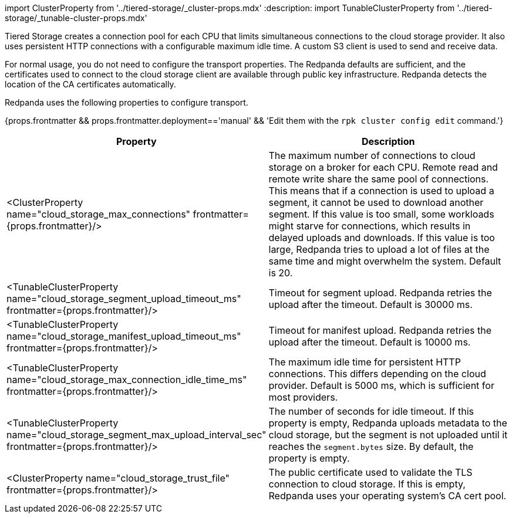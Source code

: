 import ClusterProperty from '../tiered-storage/_cluster-props.mdx'
:description: 
import TunableClusterProperty from '../tiered-storage/_tunable-cluster-props.mdx'

Tiered Storage creates a connection pool for each CPU that limits simultaneous connections to the cloud storage provider. It also uses persistent HTTP connections with a configurable maximum idle time. A custom S3 client is used to send and receive data.

For normal usage, you do not need to configure the transport properties. The Redpanda defaults are sufficient, and the certificates used to connect to the cloud storage client are available through public key infrastructure. Redpanda detects the location of the CA certificates automatically.

Redpanda uses the following properties to configure transport.

{props.frontmatter && props.frontmatter.deployment=='manual' && 'Edit them with the `rpk cluster config edit` command.'}

|===
| Property | Description

| <ClusterProperty name="cloud_storage_max_connections" frontmatter={props.frontmatter}/>
| The maximum number of connections to cloud storage on a broker for each CPU. Remote read and remote write share the same pool of connections. This means that if a connection is used to upload a segment, it cannot be used to download another segment. If this value is too small, some workloads might starve for connections, which results in delayed uploads and downloads. If this value is too large, Redpanda tries to upload a lot of files at the same time and might overwhelm the system. Default is 20.

| <TunableClusterProperty name="cloud_storage_segment_upload_timeout_ms" frontmatter={props.frontmatter}/>
| Timeout for segment upload. Redpanda retries the upload after the timeout. Default is 30000 ms.

| <TunableClusterProperty name="cloud_storage_manifest_upload_timeout_ms" frontmatter={props.frontmatter}/>
| Timeout for manifest upload. Redpanda retries the upload after the timeout. Default is 10000 ms.

| <TunableClusterProperty name="cloud_storage_max_connection_idle_time_ms" frontmatter={props.frontmatter}/>
| The maximum idle time for persistent HTTP connections. This differs depending on the cloud provider. Default is 5000 ms, which is sufficient for most providers.

| <TunableClusterProperty name="cloud_storage_segment_max_upload_interval_sec" frontmatter={props.frontmatter}/>
| The number of seconds for idle timeout. If this property is empty, Redpanda uploads metadata to the cloud storage, but the segment is not uploaded until it reaches the `segment.bytes` size. By default, the property is empty.

| <ClusterProperty name="cloud_storage_trust_file" frontmatter={props.frontmatter}/>
| The public certificate used to validate the TLS connection to cloud storage. If this is empty, Redpanda uses your operating system's CA cert pool.
|===
